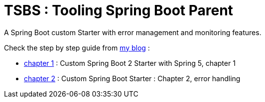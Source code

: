 # TSBS : Tooling Spring Boot Parent

A Spring Boot custom Starter with error management and monitoring
features.

Check the step by step guide from link:https://dev.kprod.net[my blog] :

* link:https://dev.kprod.net/spring-boot-starter-1[chapter 1] : Custom Spring Boot 2 Starter with Spring 5, chapter 1
* link:https://dev.kprod.net/spring-boot-starter-2[chapter 2] : Custom Spring Boot Starter : Chapter 2, error handling

